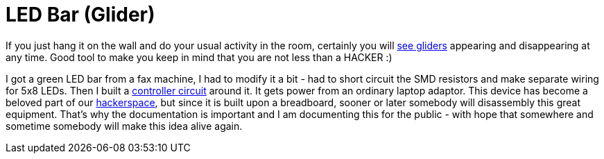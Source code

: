 LED Bar (Glider)
=================

If you just hang it on the wall and do your usual activity in the room, certainly you will link:working.jpg[see gliders] appearing and disappearing at any time. Good tool to make you keep in mind that you are not less than a HACKER :)

I got a green LED bar from a fax machine, I had to modify it a bit - had to short circuit the SMD resistors and make separate wiring for 5x8 LEDs. Then I built a link:built_on_breadboard.jpg[controller circuit] around it. It gets power from an ordinary laptop adaptor. This device has become a beloved part of our http://hspbp.org[hackerspace], but since it is built upon a breadboard, sooner or later somebody will disassembly this great equipment. That's why the documentation is important and I am documenting this for the public - with hope that somewhere and sometime somebody will make this idea alive again.